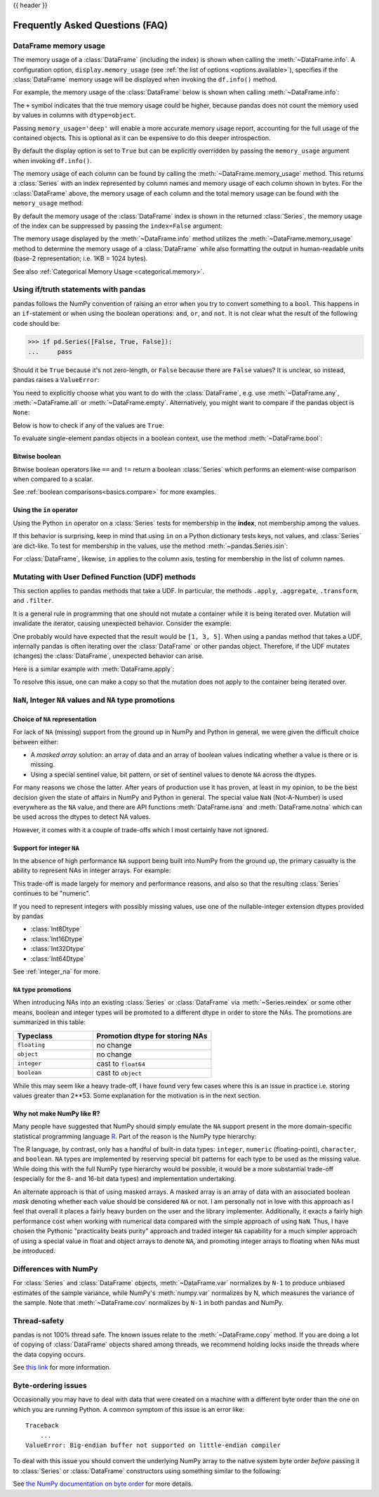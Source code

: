 .. _gotchas:

{{ header }}

********************************
Frequently Asked Questions (FAQ)
********************************

.. _df-memory-usage:

DataFrame memory usage
----------------------
The memory usage of a :class:`DataFrame` (including the index) is shown when calling
the :meth:`~DataFrame.info`. A configuration option, ``display.memory_usage``
(see :ref:`the list of options <options.available>`), specifies if the
:class:`DataFrame` memory usage will be displayed when invoking the ``df.info()``
method.

For example, the memory usage of the :class:`DataFrame` below is shown
when calling :meth:`~DataFrame.info`:

.. ipython:: python

    dtypes = [
        "int64",
        "float64",
        "datetime64[ns]",
        "timedelta64[ns]",
        "complex128",
        "object",
        "bool",
    ]
    n = 5000
    data = {t: np.random.randint(100, size=n).astype(t) for t in dtypes}
    df = pd.DataFrame(data)
    df["categorical"] = df["object"].astype("category")

    df.info()

The ``+`` symbol indicates that the true memory usage could be higher, because
pandas does not count the memory used by values in columns with
``dtype=object``.

Passing ``memory_usage='deep'`` will enable a more accurate memory usage report,
accounting for the full usage of the contained objects. This is optional
as it can be expensive to do this deeper introspection.

.. ipython:: python

   df.info(memory_usage="deep")

By default the display option is set to ``True`` but can be explicitly
overridden by passing the ``memory_usage`` argument when invoking ``df.info()``.

The memory usage of each column can be found by calling the
:meth:`~DataFrame.memory_usage` method. This returns a :class:`Series` with an index
represented by column names and memory usage of each column shown in bytes. For
the :class:`DataFrame` above, the memory usage of each column and the total memory
usage can be found with the ``memory_usage`` method:

.. ipython:: python

    df.memory_usage()

    # total memory usage of dataframe
    df.memory_usage().sum()

By default the memory usage of the :class:`DataFrame` index is shown in the
returned :class:`Series`, the memory usage of the index can be suppressed by passing
the ``index=False`` argument:

.. ipython:: python

    df.memory_usage(index=False)

The memory usage displayed by the :meth:`~DataFrame.info` method utilizes the
:meth:`~DataFrame.memory_usage` method to determine the memory usage of a
:class:`DataFrame` while also formatting the output in human-readable units (base-2
representation; i.e. 1KB = 1024 bytes).

See also :ref:`Categorical Memory Usage <categorical.memory>`.

.. _gotchas.truth:

Using if/truth statements with pandas
-------------------------------------

pandas follows the NumPy convention of raising an error when you try to convert
something to a ``bool``. This happens in an ``if``-statement or when using the
boolean operations: ``and``, ``or``, and ``not``. It is not clear what the result
of the following code should be:

.. code-block:: python

    >>> if pd.Series([False, True, False]):
    ...     pass

Should it be ``True`` because it's not zero-length, or ``False`` because there
are ``False`` values? It is unclear, so instead, pandas raises a ``ValueError``:

.. ipython:: python
    :okexcept:

    if pd.Series([False, True, False]):
        print("I was true")

You need to explicitly choose what you want to do with the :class:`DataFrame`, e.g.
use :meth:`~DataFrame.any`, :meth:`~DataFrame.all` or :meth:`~DataFrame.empty`.
Alternatively, you might want to compare if the pandas object is ``None``:

.. ipython:: python

    if pd.Series([False, True, False]) is not None:
        print("I was not None")


Below is how to check if any of the values are ``True``:

.. ipython:: python

    if pd.Series([False, True, False]).any():
        print("I am any")

To evaluate single-element pandas objects in a boolean context, use the method
:meth:`~DataFrame.bool`:

.. ipython:: python

   pd.Series([True]).bool()
   pd.Series([False]).bool()
   pd.DataFrame([[True]]).bool()
   pd.DataFrame([[False]]).bool()

Bitwise boolean
~~~~~~~~~~~~~~~

Bitwise boolean operators like ``==`` and ``!=`` return a boolean :class:`Series`
which performs an element-wise comparison when compared to a scalar.

.. ipython:: python

   s = pd.Series(range(5))
   s == 4

See :ref:`boolean comparisons<basics.compare>` for more examples.

Using the ``in`` operator
~~~~~~~~~~~~~~~~~~~~~~~~~

Using the Python ``in`` operator on a :class:`Series` tests for membership in the
**index**, not membership among the values.

.. ipython:: python

    s = pd.Series(range(5), index=list("abcde"))
    2 in s
    'b' in s

If this behavior is surprising, keep in mind that using ``in`` on a Python
dictionary tests keys, not values, and :class:`Series` are dict-like.
To test for membership in the values, use the method :meth:`~pandas.Series.isin`:

.. ipython:: python

    s.isin([2])
    s.isin([2]).any()

For :class:`DataFrame`, likewise, ``in`` applies to the column axis,
testing for membership in the list of column names.

.. _gotchas.udf-mutation:

Mutating with User Defined Function (UDF) methods
-------------------------------------------------

This section applies to pandas methods that take a UDF. In particular, the methods
``.apply``, ``.aggregate``, ``.transform``, and ``.filter``.

It is a general rule in programming that one should not mutate a container
while it is being iterated over. Mutation will invalidate the iterator,
causing unexpected behavior. Consider the example:

.. ipython:: python

   values = [0, 1, 2, 3, 4, 5]
   n_removed = 0
   for k, value in enumerate(values):
       idx = k - n_removed
       if value % 2 == 1:
           del values[idx]
           n_removed += 1
       else:
           values[idx] = value + 1
   values

One probably would have expected that the result would be ``[1, 3, 5]``.
When using a pandas method that takes a UDF, internally pandas is often
iterating over the
:class:`DataFrame` or other pandas object. Therefore, if the UDF mutates (changes)
the :class:`DataFrame`, unexpected behavior can arise.

Here is a similar example with :meth:`DataFrame.apply`:

.. ipython:: python

   def f(s):
       s.pop("a")
       return s

   df = pd.DataFrame({"a": [1, 2, 3], "b": [4, 5, 6]})
   try:
       df.apply(f, axis="columns")
   except Exception as err:
       print(repr(err))

To resolve this issue, one can make a copy so that the mutation does
not apply to the container being iterated over.

.. ipython:: python

   values = [0, 1, 2, 3, 4, 5]
   n_removed = 0
   for k, value in enumerate(values.copy()):
       idx = k - n_removed
       if value % 2 == 1:
           del values[idx]
           n_removed += 1
       else:
           values[idx] = value + 1
   values

.. ipython:: python

   def f(s):
       s = s.copy()
       s.pop("a")
       return s

   df = pd.DataFrame({"a": [1, 2, 3], 'b': [4, 5, 6]})
   df.apply(f, axis="columns")

``NaN``, Integer ``NA`` values and ``NA`` type promotions
---------------------------------------------------------

Choice of ``NA`` representation
~~~~~~~~~~~~~~~~~~~~~~~~~~~~~~~

For lack of ``NA`` (missing) support from the ground up in NumPy and Python in
general, we were given the difficult choice between either:

* A *masked array* solution: an array of data and an array of boolean values
  indicating whether a value is there or is missing.
* Using a special sentinel value, bit pattern, or set of sentinel values to
  denote ``NA`` across the dtypes.

For many reasons we chose the latter. After years of production use it has
proven, at least in my opinion, to be the best decision given the state of
affairs in NumPy and Python in general. The special value ``NaN``
(Not-A-Number) is used everywhere as the ``NA`` value, and there are API
functions :meth:`DataFrame.isna` and :meth:`DataFrame.notna` which can be used across the dtypes to
detect NA values.

However, it comes with it a couple of trade-offs which I most certainly have
not ignored.

.. _gotchas.intna:

Support for integer ``NA``
~~~~~~~~~~~~~~~~~~~~~~~~~~

In the absence of high performance ``NA`` support being built into NumPy from
the ground up, the primary casualty is the ability to represent NAs in integer
arrays. For example:

.. ipython:: python

   s = pd.Series([1, 2, 3, 4, 5], index=list("abcde"))
   s
   s.dtype

   s2 = s.reindex(["a", "b", "c", "f", "u"])
   s2
   s2.dtype

This trade-off is made largely for memory and performance reasons, and also so
that the resulting :class:`Series` continues to be "numeric".

If you need to represent integers with possibly missing values, use one of
the nullable-integer extension dtypes provided by pandas

* :class:`Int8Dtype`
* :class:`Int16Dtype`
* :class:`Int32Dtype`
* :class:`Int64Dtype`

.. ipython:: python

   s_int = pd.Series([1, 2, 3, 4, 5], index=list("abcde"), dtype=pd.Int64Dtype())
   s_int
   s_int.dtype

   s2_int = s_int.reindex(["a", "b", "c", "f", "u"])
   s2_int
   s2_int.dtype

See :ref:`integer_na` for more.

``NA`` type promotions
~~~~~~~~~~~~~~~~~~~~~~

When introducing NAs into an existing :class:`Series` or :class:`DataFrame` via
:meth:`~Series.reindex` or some other means, boolean and integer types will be
promoted to a different dtype in order to store the NAs. The promotions are
summarized in this table:

.. csv-table::
   :header: "Typeclass","Promotion dtype for storing NAs"
   :widths: 40,60

   ``floating``, no change
   ``object``, no change
   ``integer``, cast to ``float64``
   ``boolean``, cast to ``object``

While this may seem like a heavy trade-off, I have found very few cases where
this is an issue in practice i.e. storing values greater than 2**53. Some
explanation for the motivation is in the next section.

Why not make NumPy like R?
~~~~~~~~~~~~~~~~~~~~~~~~~~

Many people have suggested that NumPy should simply emulate the ``NA`` support
present in the more domain-specific statistical programming language `R
<https://r-project.org>`__. Part of the reason is the NumPy type hierarchy:

.. csv-table::
   :header: "Typeclass","Dtypes"
   :widths: 30,70
   :delim: |

   ``numpy.floating`` | ``float16, float32, float64, float128``
   ``numpy.integer`` | ``int8, int16, int32, int64``
   ``numpy.unsignedinteger`` | ``uint8, uint16, uint32, uint64``
   ``numpy.object_`` | ``object_``
   ``numpy.bool_`` | ``bool_``
   ``numpy.character`` | ``string_, unicode_``

The R language, by contrast, only has a handful of built-in data types:
``integer``, ``numeric`` (floating-point), ``character``, and
``boolean``. ``NA`` types are implemented by reserving special bit patterns for
each type to be used as the missing value. While doing this with the full NumPy
type hierarchy would be possible, it would be a more substantial trade-off
(especially for the 8- and 16-bit data types) and implementation undertaking.

An alternate approach is that of using masked arrays. A masked array is an
array of data with an associated boolean *mask* denoting whether each value
should be considered ``NA`` or not. I am personally not in love with this
approach as I feel that overall it places a fairly heavy burden on the user and
the library implementer. Additionally, it exacts a fairly high performance cost
when working with numerical data compared with the simple approach of using
``NaN``. Thus, I have chosen the Pythonic "practicality beats purity" approach
and traded integer ``NA`` capability for a much simpler approach of using a
special value in float and object arrays to denote ``NA``, and promoting
integer arrays to floating when NAs must be introduced.


Differences with NumPy
----------------------
For :class:`Series` and :class:`DataFrame` objects, :meth:`~DataFrame.var` normalizes by
``N-1`` to produce unbiased estimates of the sample variance, while NumPy's
:meth:`numpy.var` normalizes by N, which measures the variance of the sample. Note that
:meth:`~DataFrame.cov` normalizes by ``N-1`` in both pandas and NumPy.

.. _gotchas.thread-safety:

Thread-safety
-------------

pandas is not 100% thread safe. The known issues relate to
the :meth:`~DataFrame.copy` method. If you are doing a lot of copying of
:class:`DataFrame` objects shared among threads, we recommend holding locks inside
the threads where the data copying occurs.

See `this link <https://stackoverflow.com/questions/13592618/python-pandas-dataframe-thread-safe>`__
for more information.


Byte-ordering issues
--------------------
Occasionally you may have to deal with data that were created on a machine with
a different byte order than the one on which you are running Python. A common
symptom of this issue is an error like::

    Traceback
        ...
    ValueError: Big-endian buffer not supported on little-endian compiler

To deal
with this issue you should convert the underlying NumPy array to the native
system byte order *before* passing it to :class:`Series` or :class:`DataFrame`
constructors using something similar to the following:

.. ipython:: python

   x = np.array(list(range(10)), ">i4")  # big endian
   newx = x.byteswap().newbyteorder()  # force native byteorder
   s = pd.Series(newx)

See `the NumPy documentation on byte order
<https://numpy.org/doc/stable/user/basics.byteswapping.html>`__ for more
details.
